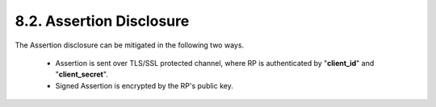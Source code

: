 8.2.  Assertion Disclosure
----------------------------------------

The Assertion disclosure can be mitigated in the following two ways.

    -   Assertion is sent over TLS/SSL protected channel, where RP is authenticated by "**client_id**" and "**client_secret**".

    -   Signed Assertion is encrypted by the RP's public key.
